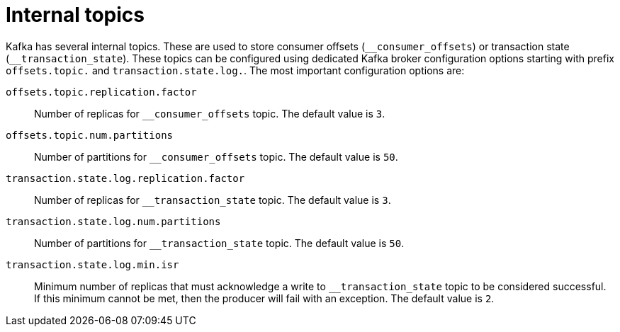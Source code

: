 // Module included in the following assemblies:
//
// assembly-topics.adoc

[id='con-internal-topics-{context}']

= Internal topics

Kafka has several internal topics.
These are used to store consumer offsets (`\__consumer_offsets`) or transaction state (`__transaction_state`).
These topics can be configured using dedicated Kafka broker configuration options starting with prefix `offsets.topic.` and `transaction.state.log.`. 
The most important configuration options are:

`offsets.topic.replication.factor`::
Number of replicas for `__consumer_offsets` topic.
The default value is `3`.

`offsets.topic.num.partitions`::
Number of partitions for `__consumer_offsets` topic.
The default value is `50`.

`transaction.state.log.replication.factor`::
Number of replicas for `__transaction_state` topic.
The default value is `3`.

`transaction.state.log.num.partitions`::
Number of partitions for `__transaction_state` topic.
The default value is `50`.

`transaction.state.log.min.isr`::
Minimum number of replicas that must acknowledge a write to `__transaction_state` topic to be considered successful.
If this minimum cannot be met, then the producer will fail with an exception.
The default value is `2`.